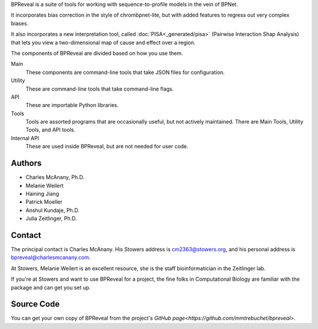 BPReveal is a suite of tools for working with sequence-to-profile models in the vein of
BPNet.

It incorporates bias correction in the style of chrombpnet-lite, but with added features
to regress out very complex biases.

It also incorporates a new interpretation tool, called :doc:`PISA<_generated/pisa>` (Pairwise
Interaction Shap Analysis) that lets you view a two-dimensional map of cause
and effect over a region.

The components of BPReveal are divided based on how you use them.

Main
    These components are command-line tools that take JSON files for configuration.
Utility
    These are command-line tools that take command-line flags.
API
    These are importable Python libraries.
Tools
    Tools are assorted programs that are occasionally useful, but not actively maintained.
    There are Main Tools, Utility Tools, and API tools.
Internal API
    These are used inside BPReveal, but are not needed for user code.


Authors
'''''''

* Charles McAnany, Ph.D.
* Melanie Weilert
* Haining Jiang
* Patrick Moeller
* Anshul Kundaje, Ph.D.
* Julia Zeitlinger, Ph.D.


Contact
'''''''

The principal contact is Charles McAnany. His Stowers address is cm2363@stowers.org, and
his personal address is bpreveal@charlesmcanany.com.

At Stowers, Melanie Weilert is an excellent resource, she is the staff bioinformatician
in the Zeitlinger lab.

If you're at Stowers and want to use BPReveal for a project, the fine folks in
Computational Biology are familiar with the package and can get you set up.

Source Code
'''''''''''
You can get your own copy of BPReveal from the project's
`GitHub page<https://github.com/mmtrebuchet/bpreveal>`.

..
    Copyright 2022, 2023, 2024 Charles McAnany. This file is part of BPReveal. BPReveal is free software: You can redistribute it and/or modify it under the terms of the GNU General Public License as published by the Free Software Foundation, either version 2 of the License, or (at your option) any later version. BPReveal is distributed in the hope that it will be useful, but WITHOUT ANY WARRANTY; without even the implied warranty of MERCHANTABILITY or FITNESS FOR A PARTICULAR PURPOSE. See the GNU General Public License for more details. You should have received a copy of the GNU General Public License along with BPReveal. If not, see <https://www.gnu.org/licenses/>.  # noqa  # pylint: disable=line-too-long
